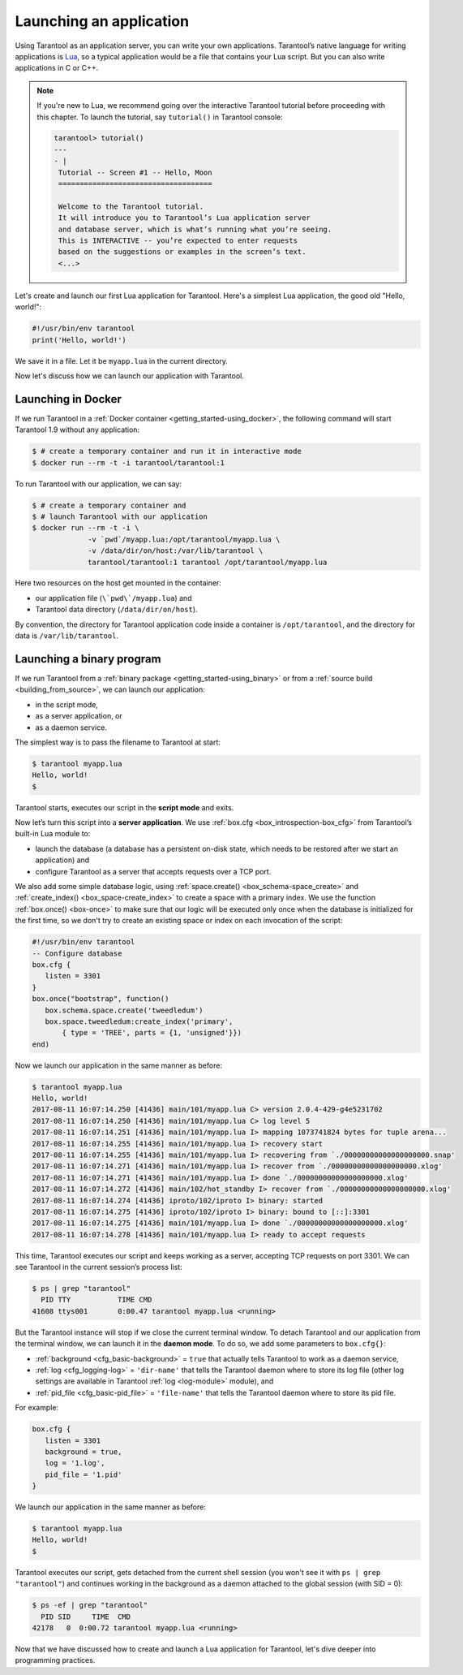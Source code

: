 .. _app_server-launching_app:

================================================================================
Launching an application
================================================================================

Using Tarantool as an application server, you can write your own applications.
Tarantool’s native language for writing applications is
`Lua <http://www.lua.org/about.html>`_, so a typical application would be
a file that contains your Lua script. But you can also write applications
in C or C++.

.. NOTE::

   If you're new to Lua, we recommend going over the interactive Tarantool
   tutorial before proceeding with this chapter. To launch the tutorial, say
   ``tutorial()`` in Tarantool console:

   .. code-block:: tarantoolsession

       tarantool> tutorial()
       ---
       - |
        Tutorial -- Screen #1 -- Hello, Moon
        ====================================

        Welcome to the Tarantool tutorial.
        It will introduce you to Tarantool’s Lua application server
        and database server, which is what’s running what you’re seeing.
        This is INTERACTIVE -- you’re expected to enter requests
        based on the suggestions or examples in the screen’s text.
        <...>

Let's create and launch our first Lua application for Tarantool.
Here's a simplest Lua application, the good old "Hello, world!":

.. code-block:: lua

    #!/usr/bin/env tarantool
    print('Hello, world!')

We save it in a file. Let it be ``myapp.lua`` in the current directory.

Now let's discuss how we can launch our application with Tarantool.

.. _app_server-launching_app_docker:

--------------------------------------------------------------------------------
Launching in Docker
--------------------------------------------------------------------------------

If we run Tarantool in a :ref:`Docker container <getting_started-using_docker>`,
the following command will start Tarantool 1.9 without any application:

.. code-block:: console

    $ # create a temporary container and run it in interactive mode
    $ docker run --rm -t -i tarantool/tarantool:1

To run Tarantool with our application, we can say:

.. code-block:: console

    $ # create a temporary container and
    $ # launch Tarantool with our application
    $ docker run --rm -t -i \
                 -v `pwd`/myapp.lua:/opt/tarantool/myapp.lua \
                 -v /data/dir/on/host:/var/lib/tarantool \
                 tarantool/tarantool:1 tarantool /opt/tarantool/myapp.lua

Here two resources on the host get mounted in the container:

* our application file (``\`pwd\`/myapp.lua``) and
* Tarantool data directory (``/data/dir/on/host``).

By convention, the directory for Tarantool application code inside a container
is ``/opt/tarantool``, and the directory for data is ``/var/lib/tarantool``.

.. _app_server-launching_app_binary:

--------------------------------------------------------------------------------
Launching a binary program
--------------------------------------------------------------------------------

If we run Tarantool from a :ref:`binary package <getting_started-using_binary>`
or from a :ref:`source build <building_from_source>`, we can launch our
application:

* in the script mode,
* as a server application, or
* as a daemon service.

The simplest way is to pass the filename to Tarantool at start:

.. code-block:: console

    $ tarantool myapp.lua
    Hello, world!
    $

Tarantool starts, executes our script in the **script mode** and exits.

Now let’s turn this script into a **server application**. We use
:ref:`box.cfg <box_introspection-box_cfg>` from Tarantool’s built-in
Lua module to:

* launch the database (a database has a persistent on-disk state, which needs
  to be restored after we start an application) and
* configure Tarantool as a server that accepts requests over a TCP port.

We also add some simple database logic, using
:ref:`space.create() <box_schema-space_create>` and
:ref:`create_index() <box_space-create_index>` to create a space with a primary
index. We use the function :ref:`box.once() <box-once>` to make sure that our
logic will be executed only once when the database is initialized for the first
time, so we don't try to create an existing space or index on each invocation
of the script:

.. code-block:: lua

    #!/usr/bin/env tarantool
    -- Configure database
    box.cfg {
       listen = 3301
    }
    box.once("bootstrap", function()
       box.schema.space.create('tweedledum')
       box.space.tweedledum:create_index('primary',
           { type = 'TREE', parts = {1, 'unsigned'}})
    end)

Now we launch our application in the same manner as before:

.. code-block:: console

   $ tarantool myapp.lua
   Hello, world!
   2017-08-11 16:07:14.250 [41436] main/101/myapp.lua C> version 2.0.4-429-g4e5231702
   2017-08-11 16:07:14.250 [41436] main/101/myapp.lua C> log level 5
   2017-08-11 16:07:14.251 [41436] main/101/myapp.lua I> mapping 1073741824 bytes for tuple arena...
   2017-08-11 16:07:14.255 [41436] main/101/myapp.lua I> recovery start
   2017-08-11 16:07:14.255 [41436] main/101/myapp.lua I> recovering from `./00000000000000000000.snap'
   2017-08-11 16:07:14.271 [41436] main/101/myapp.lua I> recover from `./00000000000000000000.xlog'
   2017-08-11 16:07:14.271 [41436] main/101/myapp.lua I> done `./00000000000000000000.xlog'
   2017-08-11 16:07:14.272 [41436] main/102/hot_standby I> recover from `./00000000000000000000.xlog'
   2017-08-11 16:07:14.274 [41436] iproto/102/iproto I> binary: started
   2017-08-11 16:07:14.275 [41436] iproto/102/iproto I> binary: bound to [::]:3301
   2017-08-11 16:07:14.275 [41436] main/101/myapp.lua I> done `./00000000000000000000.xlog'
   2017-08-11 16:07:14.278 [41436] main/101/myapp.lua I> ready to accept requests

This time, Tarantool executes our script and keeps working as a server,
accepting TCP requests on port 3301. We can see Tarantool in the current
session’s process list:

.. code-block:: console

    $ ps | grep "tarantool"
      PID TTY       	TIME CMD
    41608 ttys001	0:00.47 tarantool myapp.lua <running>

But the Tarantool instance will stop if we close the current terminal window.
To detach Tarantool and our application from the terminal window, we can launch
it in the **daemon mode**. To do so, we add some parameters to ``box.cfg{}``:

* :ref:`background <cfg_basic-background>` = ``true`` that actually tells
  Tarantool to work as a daemon service,
* :ref:`log <cfg_logging-log>` = ``'dir-name'`` that tells the Tarantool
  daemon where to store its log file (other log settings are available in
  Tarantool :ref:`log <log-module>` module), and
* :ref:`pid_file <cfg_basic-pid_file>` = ``'file-name'`` that tells the
  Tarantool daemon where to store its pid file.

For example:

.. code-block:: lua

    box.cfg {
       listen = 3301
       background = true,
       log = '1.log',
       pid_file = '1.pid'
    }

We launch our application in the same manner as before:

.. code-block:: console

    $ tarantool myapp.lua
    Hello, world!
    $

Tarantool executes our script, gets detached from the current shell session
(you won't see it with ``ps | grep "tarantool"``) and continues working in the
background as a daemon attached to the global session (with SID = 0):

.. code-block:: console

    $ ps -ef | grep "tarantool"
      PID SID     TIME  CMD
    42178   0  0:00.72 tarantool myapp.lua <running>

Now that we have discussed how to create and launch a Lua application for
Tarantool, let's dive deeper into programming practices.
